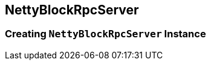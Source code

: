 == [[NettyBlockRpcServer]] NettyBlockRpcServer

=== [[creating-instance]] Creating `NettyBlockRpcServer` Instance
